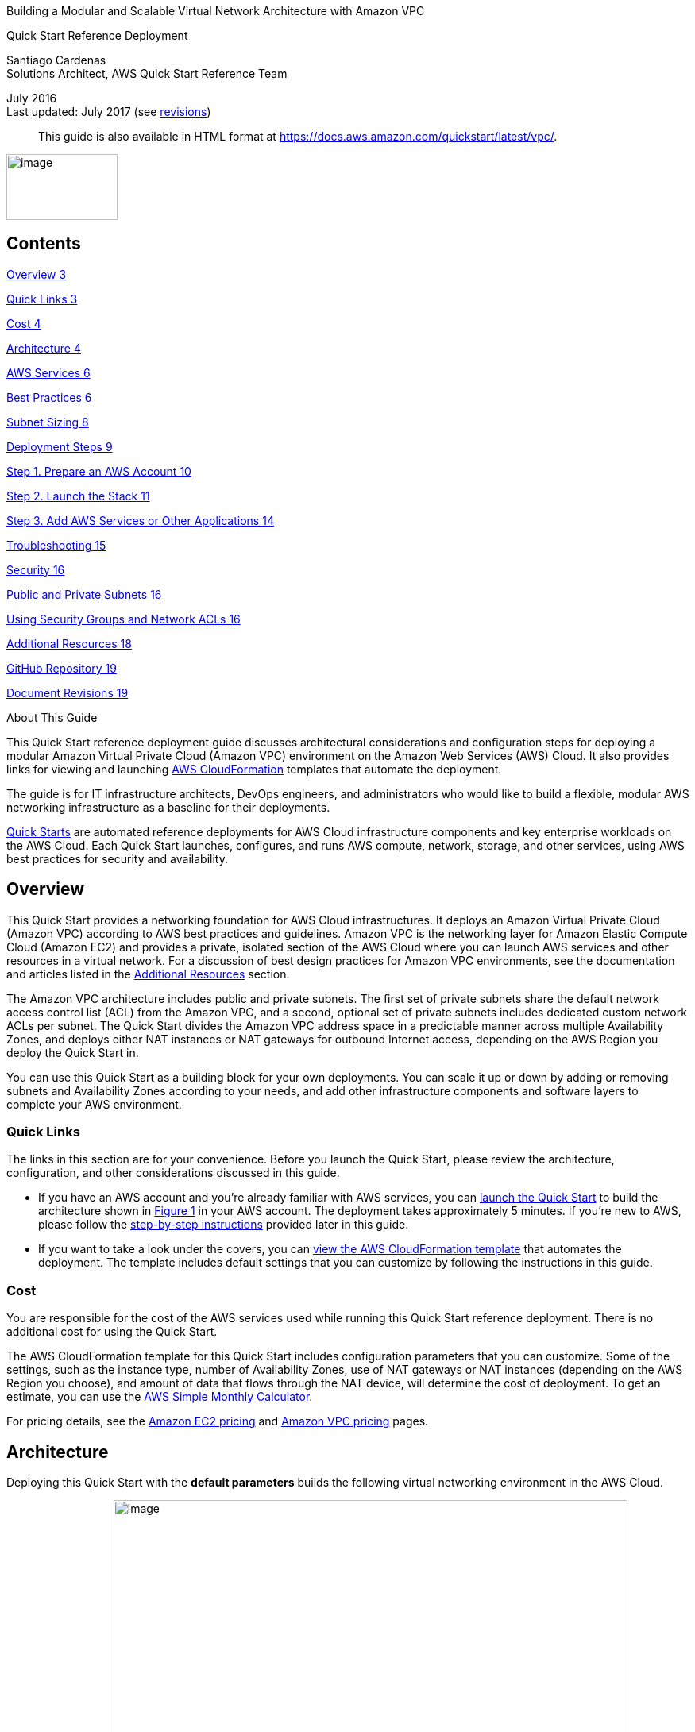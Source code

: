 Building a Modular and Scalable Virtual Network Architecture with Amazon
VPC

Quick Start Reference Deployment

Santiago Cardenas +
Solutions Architect, AWS Quick Start Reference Team

July 2016 +
Last updated: July 2017 (see link:#document-revisions[revisions])

____
This guide is also available in HTML format at
https://fwd.aws/9VdxN[https://docs.aws.amazon.com/quickstart/latest/vpc/].
____

image:media/image1.png[image,width=140,height=83]

== Contents

link:#overview[Overview 3]

link:#quick-links[Quick Links 3]

link:#cost[Cost 4]

link:#architecture[Architecture 4]

link:#aws-services[AWS Services 6]

link:#best-practices[Best Practices 6]

link:#subnet-sizing[Subnet Sizing 8]

link:#deployment-steps[Deployment Steps 9]

link:#step-1.-prepare-an-aws-account[Step 1. Prepare an AWS Account 10]

link:#step-2.-launch-the-stack[Step 2. Launch the Stack 11]

link:#step-3.-add-aws-services-or-other-applications[Step 3. Add AWS
Services or Other Applications 14]

link:#troubleshooting[Troubleshooting 15]

link:#security[Security 16]

link:#public-and-private-subnets[Public and Private Subnets 16]

link:#using-security-groups-and-network-acls[Using Security Groups and
Network ACLs 16]

link:#additional-resources[Additional Resources 18]

link:#github-repository[GitHub Repository 19]

link:#document-revisions[Document Revisions 19]

About This Guide

This Quick Start reference deployment guide discusses architectural
considerations and configuration steps for deploying a modular Amazon
Virtual Private Cloud (Amazon VPC) environment on the Amazon Web
Services (AWS) Cloud. It also provides links for viewing and launching
http://aws.amazon.com/cloudformation/[AWS CloudFormation] templates that
automate the deployment.

The guide is for IT infrastructure architects, DevOps engineers, and
administrators who would like to build a flexible, modular AWS
networking infrastructure as a baseline for their deployments.

http://aws.amazon.com/quickstart/[Quick Starts] are automated reference
deployments for AWS Cloud infrastructure components and key enterprise
workloads on the AWS Cloud. Each Quick Start launches, configures, and
runs AWS compute, network, storage, and other services, using AWS best
practices for security and availability.

== Overview

This Quick Start provides a networking foundation for AWS Cloud
infrastructures. It deploys an Amazon Virtual Private Cloud (Amazon VPC)
according to AWS best practices and guidelines. Amazon VPC is the
networking layer for Amazon Elastic Compute Cloud (Amazon EC2) and
provides a private, isolated section of the AWS Cloud where you can
launch AWS services and other resources in a virtual network. For a
discussion of best design practices for Amazon VPC environments, see the
documentation and articles listed in the
link:#additional-resources[Additional Resources] section.

The Amazon VPC architecture includes public and private subnets. The
first set of private subnets share the default network access control
list (ACL) from the Amazon VPC, and a second, optional set of private
subnets includes dedicated custom network ACLs per subnet. The Quick
Start divides the Amazon VPC address space in a predictable manner
across multiple Availability Zones, and deploys either NAT instances or
NAT gateways for outbound Internet access, depending on the AWS Region
you deploy the Quick Start in.

You can use this Quick Start as a building block for your own
deployments. You can scale it up or down by adding or removing subnets
and Availability Zones according to your needs, and add other
infrastructure components and software layers to complete your AWS
environment.

=== Quick Links

The links in this section are for your convenience. Before you launch
the Quick Start, please review the architecture, configuration, and
other considerations discussed in this guide.

* If you have an AWS account and you’re already familiar with AWS
services, you can https://fwd.aws/mm853[launch the Quick Start] to build
the architecture shown in link:#figure1[Figure 1] in your AWS account.
The deployment takes approximately 5 minutes. If you’re new to AWS,
please follow the link:#subnet-sizing[step-by-step instructions]
provided later in this guide.
* If you want to take a look under the covers, you can
https://fwd.aws/px53q[view the AWS CloudFormation template] that
automates the deployment. The template includes default settings that
you can customize by following the instructions in this guide.

=== Cost 

You are responsible for the cost of the AWS services used while running
this Quick Start reference deployment. There is no additional cost for
using the Quick Start.

The AWS CloudFormation template for this Quick Start includes
configuration parameters that you can customize. Some of the settings,
such as the instance type, number of Availability Zones, use of NAT
gateways or NAT instances (depending on the AWS Region you choose), and
amount of data that flows through the NAT device, will determine the
cost of deployment. To get an estimate, you can use the
http://calculator.s3.amazonaws.com/index.html[AWS Simple Monthly
Calculator].

For pricing details, see the https://aws.amazon.com/ec2/pricing/[Amazon
EC2 pricing] and https://aws.amazon.com/vpc/pricing/[Amazon VPC pricing]
pages.

== Architecture

Deploying this Quick Start with the *default parameters* builds the
following virtual networking environment in the AWS Cloud.

{empty}[#figure1 .anchor]####image:media/image2.png[image,width=647,height=360]

* Note that the IP addresses exclude five addresses from each subnet
that are reserved and unavailable for use.

Figure 1: Modular Amazon VPC architecture on AWS
(https://docs.aws.amazon.com/quickstart/latest/vpc/images/quickstart-vpc-design-fullscreen.png[full-screen
view])

The AWS CloudFormation template sets up the virtual network and creates
networking resources.

The template creates a Multi-AZ, multi-subnet VPC infrastructure with
managed NAT gateways in the public subnet for each Availability Zone.
You can also create additional private subnets with dedicated custom
network access control lists (ACLs). If you deploy the Quick Start in a
region that doesn’t support NAT gateways, NAT instances are deployed
instead. Default subnet sizes are based on a typical deployment but can
be reconfigured, as discussed in the link:#subnet-sizing[Subnet Sizing]
section.

The Quick Start also includes VPC endpoints, which provide a secure,
reliable connection to Amazon S3 without requiring an Internet gateway,
a NAT device, or a virtual private gateway. With these endpoints, you
can access S3 resources from within the VPC created by the Quick Start.
These endpoints are valid only for the AWS Region in which you launch
the Quick Start.

The Quick Start uses the default endpoint policy, which gives any user
or service within the VPC full access to Amazon S3 resources. This
policy supplements any IAM user policies or S3 bucket policies that you
may have in place.

The Quick Start also enables Domain Name System (DNS) resolution in the
VPC. For more information about VPC endpoints, see the
http://docs.aws.amazon.com/AmazonVPC/latest/UserGuide/vpc-endpoints-s3.html[AWS
documentation].

=== AWS Services

The core AWS components used by this Quick Start include the following
AWS services. (If you are new to AWS, see the
http://docs.aws.amazon.com/gettingstarted/latest/awsgsg-intro/intro.html[Getting
Started section] of the AWS documentation.)

* http://aws.amazon.com/documentation/vpc/[Amazon VPC] – The Amazon
Virtual Private Cloud (Amazon VPC) service lets you provision a private,
isolated section of the AWS Cloud where you can launch AWS services and
other resources in a virtual network that you define. You have complete
control over your virtual networking environment, including selection of
an IP address range, creation of subnets, and configuration of route
tables and network gateways.
* http://aws.amazon.com/documentation/ec2/[Amazon EC2] – The Amazon
Elastic Compute Cloud (Amazon EC2) service enables you to launch virtual
machine instances with a variety of operating systems. You can choose
from existing Amazon Machine Images (AMIs) or import your own virtual
machine images.
* http://docs.aws.amazon.com/AWSEC2/latest/UserGuide/AmazonEBS.html[Amazon
EBS] – Amazon Elastic Block Store (Amazon EBS) provides persistent
block-level storage volumes for use with Amazon EC2 instances in the AWS
Cloud. Each Amazon EBS volume is automatically replicated within its
Availability Zone to protect you from component failure, offering high
availability and durability. Amazon EBS volumes provide consistent and
low-latency performance to run your workloads.
* http://docs.aws.amazon.com/AmazonVPC/latest/UserGuide/vpc-nat-gateway.html[NAT
Gateway] – NAT gateways are network address translation (NAT) devices,
which provide outbound Internet access to instances in a private
subnets, but prevent the Internet from accessing those instances. NAT
gateways provide better availability and bandwidth than NAT instances.
The NAT Gateway service is a managed service that takes care of
administering NAT gateways for you. NAT gateways aren’t supported in all
AWS Regions. This Quick Start deploys NAT instances in regions where NAT
gateways aren’t available.

=== Best Practices

The architecture built by this Quick Start supports AWS best practices
for high availability and security. The Quick Start provides:

* Up to four Availability Zones for high availability and disaster
recovery. (AWS recommends maximizing your use of Availability Zones to
isolate a data center outage.) Availability Zones are geographically
distributed within a region and spaced for best insulation and stability
in the event of a natural disaster.
* Separate subnets for unique routing requirements. AWS recommends using
public subnets for external-facing resources and private subnets for
internal resources. For each Availability Zone, this Quick Start
provisions one public subnet and one private subnet by default. (If you
need public subnets only, you can disable the creation of the private
subnets.) For subnet sizing strategies, see the next section.
* Additional layer of security. AWS recommends using network ACLs as
firewalls to control inbound and outbound traffic at the subnet level.
This Quick Start provides an option to create a network ACL protected
subnet in each Availability Zone. These network ACLs provide individual
controls that you can customize as a second layer of defense.

We recommend that you use network ACLs sparingly for the following
reasons: they can be complex to manage, they are stateless, every IP
address must be explicitly opened in each (inbound/outbound) direction,
and they affect a complete subnet. We recommend that you use security
groups more often than network ACLs, and create and apply these based on
a schema that works for your organization. Some examples are server
roles and application roles. For more information about security groups
and network ACLs, see the link:#security[Security] section later in this
guide.

* Independent route tables configured for every private subnet to
control the flow of traffic within and outside the Amazon VPC. The
public subnets share a single routing table, because they all use the
same Internet gateway as the sole route to communicate with the
Internet.
* Highly available NAT gateways, where supported, instead of NAT
instances. NAT gateways offer major advantages in terms of deployment,
availability, and maintenance. For more information see the
http://docs.aws.amazon.com/AmazonVPC/latest/UserGuide/vpc-nat-comparison.html[comparison]
provided in the Amazon VPC documentation.
* Spare capacity for additional subnets, to support your environment as
it grows or changes over time.

For additional information about these best practices, see the following
documentation:

* http://d0.awsstatic.com/aws-answers/AWS_Single_VPC_Design.pdf[AWS
Single VPC Design] from the AWS Answers website
* http://docs.aws.amazon.com/AmazonVPC/latest/UserGuide/VPC_Subnets.html[Your
VPC and Subnets] in the Amazon VPC documentation
* https://medium.com/aws-activate-startup-blog/practical-vpc-design-8412e1a18dcc[Practical
VPC Design] in the AWS Startups blog
* http://docs.aws.amazon.com/AmazonVPC/latest/UserGuide/VPC_ACLs.html[Network
ACLs] in the Amazon VPC documentation

=== Subnet Sizing

In this Quick Start, the sizing of CIDR blocks used in the subnets is
based on a typical deployment, where private subnets would have roughly
double the number of instances found in public subnets. However, during
deployment, you can use the CIDR block parameters to resize the CIDR
scopes to meet your architectural needs.

In the default subnet allocation, the VPC is divided into subnet types
and then further segmented per Availability Zone, as illustrated in
link:#figure1[Figure 1]. The Quick Start provides the following default
CIDR block sizes to maximize capacity:

[cols=",,",options="header",]
|===
|VPC |10.0.0.0/16 |
|Private subnets A |*10.0.0.0/17* |
| |Availability Zone 1 |10.0.0.0/19
| |Availability Zone 2 |10.0.32.0/19
| |Availability Zone 3 |10.0.64.0/19
| |Availability Zone 4 |10.0.96.0/19
|Public subnets |*10.0.128.0/18* |
| |Availability Zone 1 |10.0.128.0/20
| |Availability Zone 2 |10.0.144.0/20
| |Availability Zone 3 |10.0.160.0/20
| |Availability Zone 4 |10.0.176.0/20
|Private subnets B with dedicated custom network ACL |*10.0.192.0/19* |
| |Availability Zone 1 |10.0.192.0/21
| |Availability Zone 2 |10.0.200.0/21
| |Availability Zone 3 |10.0.208.0/21
| |Availability Zone 4 |10.0.216.0/21
|Spare subnet capacity |*10.0.224.0/19* |
| |Availability Zone 1 |10.0.224.0/21
| |Availability Zone 2 |10.0.232.0/21
| |Availability Zone 3 |10.0.240.0/21
| |Availability Zone 4 |10.0.248.0/21
|===

Alternatively, there may be situations where you would want to separate
the CIDR scopes by dividing the VPC into Availability Zones and then
into subnet types. The recommended CIDR blocks to maximize capacity for
this scenario are as follows:

[cols=",,",options="header",]
|===
|VPC |10.0.0.0/16 |
|Availability Zone 1 |*10.0.0.0/18* |
| |Private subnet A |10.0.0.0/19
| |Public subnet |10.0.32.0/20
| |Private subnet B |10.0.48.0/21
| |Spare subnet capacity |10.0.56.0/21
|Availibility Zone 2 |*10.0.64.0/18* |
| |Private subnet A |10.0.64.0/19
| |Public subnet |10.0.96.0/20
| |Private subnet B |10.0.112.0/21
| |Spare subnet capacity |10.0.120.0/21
|Availability Zone 3 |*10.0.128.0/18* |
| |Private subnet A |10.0.128.0/19
| |Public subnet |10.0.160.0/20
| |Private subnet B |10.0.176.0/21
| |Spare subnet capacity |10.0.184.0/21
|Availability Zone 4 |*10.0.192.0/18* |
| |Private subnet A |10.0.192.0/19
| |Public subnet |10.0.224.0/20
| |Private subnet B |10.0.240.0/21
| |Spare subnet capacity |10.0.248.0/21
|===

To customize the CIDR ranges for this scenario or to implement your own
segmentation strategy, you can configure the Quick Start parameters
described in link:#step-2.-launch-the-stack[step 2]. For more
information about VPC and subnet sizing, see the
https://docs.aws.amazon.com/AmazonVPC/latest/UserGuide/VPC_Subnets.html#VPC_Sizing[AWS
documentation].

== Deployment Steps

Follow the step-by-step instructions in this section to build the
virtual network environment illustrated in link:#figure1[Figure 1] in
your AWS account. The AWS CloudFormation template provided with this
Quick Start bootstraps the AWS networking infrastructure on the AWS
Cloud from scratch.

=== Step 1. Prepare an AWS Account

[arabic]
. If you don’t already have an AWS account, create one at
https://aws.amazon.com by following the on-screen instructions. Part of
the sign-up process involves receiving a phone call and entering a PIN
using the phone keypad.
. Use the region selector in the navigation bar to choose the AWS Region
where you want to deploy the Quick Start on AWS.

image:media/image3.png[image,width=138,height=282]

Figure 2: Choosing an AWS Region

*Tip* Consider choosing a region closest to your data center or
corporate network to reduce network latency between systems running on
AWS and the systems and users on your corporate network.

Also, note that your choice of region will determine whether the Quick
Start deploys NAT gateways or NAT instances for network connections. For
a list of regions that support NAT gateways, see
http://aws.amazon.com/vpc/pricing/[Amazon VPC pricing].

[arabic, start=3]
. Create a
http://docs.aws.amazon.com/AWSEC2/latest/UserGuide/ec2-key-pairs.html[key
pair] in your preferred region. To do this, in the navigation pane of
the Amazon EC2 console, choose *Key Pairs*, *Create Key Pair*, type a
name, and then choose *Create*.

image:media/image4.png[image,width=634,height=307]

Figure 3: Creating a key pair

Amazon EC2 uses public-key cryptography to encrypt and decrypt login
information. To be able to log in to your instances, you must create a
key pair. With Windows instances, we use the key pair to obtain the
administrator password via the Amazon EC2 console and then log in using
Remote Desktop Protocol (RDP) as explained in the
http://docs.aws.amazon.com/AWSEC2/latest/UserGuide/ec2-key-pairs.html#having-ec2-create-your-key-pair[step-by-step
instructions] in the _Amazon Elastic Compute Cloud User Guide_. On
Linux, we use the key pair to authenticate SSH login.

=== Step 2. Launch the Stack

[arabic]
. https://fwd.aws/mm853[Launch the Quick Start] into your AWS account.

The template is launched in the US West (Oregon) region by default. You
can change the region by using the region selector in the navigation
bar.

This stack takes approximately 5 minutes to create.

*Note* You are responsible for the cost of the AWS services used while
running this Quick Start reference deployment. There is no additional
cost for using this Quick Start. See the pricing pages for each AWS
service you will be using in this Quick Start for full details.

[arabic, start=4]
. On the *Select Template* page, keep the default setting for the Amazon
S3 template URL, and then choose *Next*.
. On the *Specify Details* page, review the following parameters for the
template, provide values for parameters that require your input, and
customize the default settings as necessary. For example, you can change
the network configuration parameters if you want to reconfigure the
subnet segmentation used for the VPC, as discussed earlier in the
link:#subnet-sizing[Subnet Sizing] section.

*Availability Zone Configuration:*

[cols=",,",options="header",]
|===
|Parameter label (name) |Default |Description
|Availability Zones +
(AvailabilityZones) |_Requires input_ |The specific Availability Zones
you want to use for resource distribution. This field displays the
available zones within your selected region. You can choose 2, 3, or 4
Availability Zones from this list. The logical order of your selections
is preserved in your deployment. After you make your selections, make
sure that the value of the *Number of Availability Zones* parameter
matches the number of selections.

|Number of Availability Zones +
(NumberOfAZs) |_Requires input_ |The number of Availability Zones you
want to use in your deployment, to ensure high availability of
resources. You can specify 2, 3, or 4 Availability Zones. This count
must match the number of selections you make from the *Availability
Zones* parameter; otherwise, your deployment will fail with an AWS
CloudFormation template validation error. (Note that some regions
provide only 2 or 3 Availability Zones.)
|===

*Network Configuration:*

[cols=",,",options="header",]
|===
|Parameter label (name) |Default |Description
|VPC CIDR +
(VPCCIDR) |10.0.0.0/16 |CIDR block for the Amazon VPC.

|Public subnet 1 CIDR +
(PublicSubnet1CIDR) |10.0.128.0/20 |CIDR block for public (DMZ) subnet 1
located in Availability Zone 1.

|Public subnet 2 CIDR +
(PublicSubnet2CIDR) |10.0.144.0/20 |CIDR block for public (DMZ) subnet 2
located in Availability Zone 2.

|Public subnet 3 CIDR +
(PublicSubnet3CIDR) |10.0.160.0/20 |CIDR block for public (DMZ) subnet 3
located in Availability Zone 3.

|Public subnet 4 CIDR +
(PublicSubnet4CIDR) |10.0.176.0/20 |CIDR block for public (DMZ) subnet 4
located in Availability Zone 4.

|Create private subnets +
(CreatePrivateSubnets) |true |Set to *false* to create only public
subnets in the VPC. If *true*, the CIDR blocks for those subnets will be
determined by the following four parameters. If *false*, the CIDR
parameters for all private subnets will be ignored.

|Private subnet 1A CIDR +
(PrivateSubnet1ACIDR) |10.0.0.0/19 |CIDR block for private subnet 1A
located in Availability Zone 1.

|Private subnet 2A CIDR +
(PrivateSubnet2ACIDR) |10.0.32.0/19 |CIDR block for private subnet 2A
located in Availability Zone 2.

|Private subnet 3A CIDR +
(PrivateSubnet3ACIDR) |10.0.64.0/19 |CIDR block for private subnet 3A
located in Availability Zone 3.

|Private subnet 4A CIDR +
(PrivateSubnet4ACIDR) |10.0.96.0/19 |CIDR block for private subnet 4A
located in Availability Zone 4.

|Create additional private subnets with dedicated network ACLs +
(CreateAdditionalPrivateSubnets) |false |Set to *true* to create a
private subnet with dedicated network ACL in each Availability Zone for
additional security. If *true*, the IP address ranges for the CIDR block
will be determined by the following four parameters. If *false*
(default), the CIDR parameters for those subnets will be ignored. See
the link:#security[Security] section to read about using network ACLs
vs. security groups.

|Private subnet 1B with dedicated network ACL CIDR +
(PrivateSubnet1BCIDR) |10.0.192.0/21 |CIDR block for private subnet 1B
with dedicated network ACL, located in Availability Zone 1.

|Private subnet 2B with dedicated network ACL CIDR +
(PrivateSubnet2BCIDR) |10.0.200.0/21 |CIDR block for private subnet 2B
with dedicated network ACL, located in Availability Zone 2.

|Private subnet 3B with dedicated network ACL CIDR +
(PrivateSubnet3BCIDR) |10.0.208.0/21 |CIDR block for private subnet 3B
with dedicated network ACL, located in Availability Zone 3.

|Private subnet 4B with dedicated network ACL CIDR +
(PrivateSubnet4BCIDR) |10.0.216.0/21 |CIDR block for private subnet 4B
with dedicated network ACL, located in Availability Zone 4.

|VPC Tenancy +
(VPCTenancy) |default |The tenancy attribute for the instances launched
into the VPC. By default, all instances in the VPC run as shared-tenancy
instances. Set this parameter to *dedicated* to run them as
single-tenancy instances instead. For more information, see
http://docs.aws.amazon.com/AWSEC2/latest/UserGuide/dedicated-instance.html[Dedicated
Instances] in the _Amazon EC2 User Guide_.
|===

*Amazon EC2 Configuration:*

[cols=",,",options="header",]
|===
|Parameter label (name) |Default |Description
|Key pair name +
(KeyPairName) |_Requires input_ |Public/private key pair, which allows
you to connect securely to your instance after it launches. When you
created an AWS account, this is the key pair you created in your
preferred region.

|NAT instance type +
(NATInstanceType) |t2.small |EC2 instance type for NAT instances. This
value is used only when the Quick Start deploys NAT instances, when the
AWS Region you selected doesn’t support NAT gateways.
|===

When you finish reviewing and customizing the parameters, choose *Next*.

*Note* You can also https://fwd.aws/px53q[download the template] and
edit it to create your own parameters based on your specific deployment
scenario.

[arabic, start=6]
. On the *Options* page, you can
https://docs.aws.amazon.com/AWSCloudFormation/latest/UserGuide/aws-properties-resource-tags.html[specify
tags] (key-value pairs) for resources in your stack and
https://docs.aws.amazon.com/AWSCloudFormation/latest/UserGuide/cfn-console-add-tags.html[set
advanced options]. When you’re done, choose *Next*.
. On the *Review* page, review and confirm the template settings. Under
*Capabilities*, select the check box to acknowledge that the template
will create IAM resources.
. Choose *Create* to deploy the stack.
. Monitor the status of the stack. When the status is *CREATE_COMPLETE*,
the stack is ready.

=== Step 3. Add AWS Services or Other Applications

After you use this Quick Start to build your VPC environment, you can
deploy additional Quick Starts or deploy your own applications on top of
this AWS infrastructure. If you decide to extend your AWS environment
with https://aws.amazon.com/quickstart/[additional Quick Starts] for
trial or production use, we recommend that you choose the option to
deploy the Quick Start into an existing VPC, where that option is
available.

If you decide to deploy additional private subnets with dedicated
network ACLs, make sure you review the configuration and adjust it
accordingly. By default, the custom ACLs are configured to allow all
inbound and outbound traffic to flow in order to facilitate the
deployment of additional infrastructure. For more information, see
https://docs.aws.amazon.com/AmazonVPC/latest/UserGuide/VPC_ACLs.html[Network
ACLs] and
https://docs.aws.amazon.com/AmazonVPC/latest/UserGuide/VPC_Appendix_NACLs.html[Recommended
Network ACL Rules for Your VPC] in the Amazon VPC documentation.

== Troubleshooting

When you deploy this Quick Start, if you encounter a *CREATE_FAILED*
error instead of the *CREATE_COMPLETE* status code, we recommend that
you relaunch the template with *Rollback on failure* set to *No*. (This
setting is under *Advanced* in the AWS CloudFormation console, *Options*
page.) With this setting, the stack’s state will be retained and the
instance will be left running, so you can troubleshoot the issue.
(You’ll want to look at the log files in
%ProgramFiles%\Amazon\EC2ConfigService and in the C:\cfn\log folder.)

____
*Important* When you set *Rollback on failure* to *No*, you’ll continue
to incur AWS charges for this stack. Please make sure to delete the
stack when you’ve finished troubleshooting.
____

The following table lists specific *CREATE_FAILED* error messages you
might encounter.

[cols=",,",options="header",]
|===
|Error message |Possible cause |What to do
|API: ec2: RunInstances Not authorized for images:
https://forums.aws.amazon.com/[_ami-ID_] |The template is referencing an
AMI that has expired. a|
We refresh AMIs on a regular basis, but our schedule isn’t always
synchronized with AWS AMI updates. If you get this error message, notify
us, and we’ll update the template with the new AMI ID.

If you’d like to fix the template yourself, you can
https://fwd.aws/px53q[download it] and update the Mappings section with
the latest AMI ID for your region.

|We currently do not have sufficient t2.small capacity in the AZ you
requested |The NAT instance requires a larger or different instance
type. |Switch to an instance type that supports higher capacity. If a
higher-capacity instance type isn’t available, try a different
Availability Zone or region. Or you can complete the
https://console.aws.amazon.com/support/home#/case/create?issueType=service-limit-increase&limitType=service-code-[request
form] in the AWS Support Center to increase the Amazon EC2 limit for the
instance type or region. Limit increases are tied to the region they
were requested for.

|Instance _ID_ did not stabilize |You have exceeded your IOPS for the
region.
|https://aws.amazon.com/support/createCase?serviceLimitIncreaseType=ebs-volumes&type=service_limit_increase[Request
a limit increase] by completing the
https://console.aws.amazon.com/support/home#/case/create?issueType=service-limit-increase&limitType=service-code-[request
form] in the AWS Support Center.
|===

If you encounter a template validation error during deployment, check
for a mismatch in the values of the *Availability Zones* and *Number of
Availability Zones* parameters. If you select more Availability Zones
than you request, the AWS CloudFormation template won’t validate.
Correct the parameters so that they’re in sync, and redeploy the Quick
Start.

For additional information, see
http://docs.aws.amazon.com/AWSCloudFormation/latest/UserGuide/troubleshooting.html[Troubleshooting
AWS CloudFormation] on the AWS website. If the problem you encounter
isn’t covered on that page or in the table, please visit the
https://console.aws.amazon.com/support/[AWS Support Center]. If you’re
filing a support ticket, please attach the install.log file from the
master instance (this is the log file that is located in the
/root/install folder) to the ticket.

== Security

=== Public and Private Subnets

This Quick Start provisions one public and one private subnet in each
Availability Zone by default. You can also choose to add additional
private subnets with dedicated network ACLs.

A public subnet is directly routable to the Internet via a route in the
route table that points to the Internet gateway. This type of subnet
allows the use of Elastic IPs and public IPs, and (if the security group
and network ACLs permit) a public subnet is reachable from the Internet.
A public subnet is useful as a DMZ infrastructure for web servers and
for Internet-facing Elastic Load Balancing (ELB) load balancers.

Private subnets can indirectly route to the Internet via a NAT instance
or NAT gateway. These NAT devices reside in a public subnet in order to
route directly to the Internet. Instances in a private subnet are not
externally reachable from outside the Amazon VPC, regardless of whether
they have a public or Elastic IP address attached. A private subnet is
useful for application servers and databases.

=== Using Security Groups and Network ACLs

The following table (reprinted here from the AWS documentation for
convenience) describes the differences between security groups and
network ACLs:

[cols=",",options="header",]
|===
|Security group |Network ACL
|Operates at the instance level (first layer of defense) |Operates at
the subnet level (second layer of defense)

|Supports allow rules only |Supports allow rules and deny rules

|Is stateful: Return traffic is automatically allowed, regardless of any
rules |Is stateless: Return traffic must be explicitly allowed by rules

|We evaluate all rules before deciding whether to allow traffic |We
process rules in numerical order when deciding whether to allow traffic

|Applies to an instance only if someone specifies the security group
when launching the instance, or associates the security group with the
instance later on |Automatically applies to all instances in the subnets
it's associated with (backup layer of defense, so you don't have to rely
on someone specifying the security group)
|===

The network ACLs in this Quick Start are configured as follows:

* All public and private subnets are associated with the same default
network ACL, which is automatically created for all VPCs on AWS. This
network ACL allows all inbound and outbound traffic. As you deploy
instances and services, you should associate them with security groups
and allow only the traffic and ports needed for your application.
* Each additional private subnet is associated with a custom network ACL
(1:1 ratio). These network ACLs are initially configured to allow all
inbound and outbound traffic to facilitate the deployment of additional
instances and services. As with the other subnets, you should use
security groups to secure the environment internally, and you can lock
down the custom network ACLs during or after deployment as required by
your application.

If the Quick Start deploys NAT instances instead of NAT gateways in the
AWS Region you selected, it adds a single security group as a virtual
firewall. This security group is required for NAT instances and any
other instances in the private subnets to access the Internet. The
security group is configured as follows:

Inbound:

[cols=",,",options="header",]
|===
|Source |Protocol |Ports
|VPC CIDR |All |All
|===

Outbound:

[cols=",,",options="header",]
|===
|Destination |Protocol |Ports
|0.0.0.0/0 |All |All
|===

For additional details, see
https://docs.aws.amazon.com/AmazonVPC/latest/UserGuide/VPC_Security.html[Security
in Your VPC] in the Amazon VPC documentation.

== Additional Resources

*AWS services*

* AWS CloudFormation +
http://aws.amazon.com/documentation/cloudformation/
* Amazon EC2

* User guide for Microsoft Windows:
http://docs.aws.amazon.com/AWSEC2/latest/WindowsGuide/
* User guide for Linux: +
https://docs.aws.amazon.com/AWSEC2/latest/UserGuide/

* Amazon VPC +
http://aws.amazon.com/documentation/vpc/

* Security groups +
https://docs.aws.amazon.com/AmazonVPC/latest/UserGuide/VPC_SecurityGroups.html
* Network ACLs +
https://docs.aws.amazon.com/AmazonVPC/latest/UserGuide/VPC_ACLs.html
* NAT gateways +
http://docs.aws.amazon.com/AmazonVPC/latest/UserGuide/vpc-nat-gateway.html

* Best practices for implementing VPCs

* AWS Single VPC Design +
http://d0.awsstatic.com/aws-answers/AWS_Single_VPC_Design.pdf
* Your VPC and Subnets +
http://docs.aws.amazon.com/AmazonVPC/latest/UserGuide/VPC_Subnets.html
* Practical VPC Design +
https://medium.com/aws-activate-startup-blog/practical-vpc-design-8412e1a18dcc

*Quick Start reference deployments*

* AWS Quick Start home page +
https://aws.amazon.com/quickstart/

== GitHub Repository

You can visit our https://fwd.aws/rdXz7[GitHub repository] to download
the templates and scripts for this Quick Start, to post your comments,
and to share your customizations with others.

== Document Revisions

[cols=",,",options="header",]
|===
|Date |Change |In sections
|July 2017 |Added new *CreatePrivateSubnets* and *VPCTenancy*
parameters. |link:#step-2.-launch-the-stack[Step 2] parameter table

|August 2016 |Added VPC endpoints for Amazon S3 a|
Template changes

link:#architecture[Architecture] section

|July 2016 a|
Instances launched in the public subnets will, by default, get a public
IP address

Added discussion of subnet segmentation strategies; changed CIDR range
defaults

a|
Template changes

link:#subnet-sizing[Subnet Sizing] section

|July 2016 |Initial publication |—
|===
